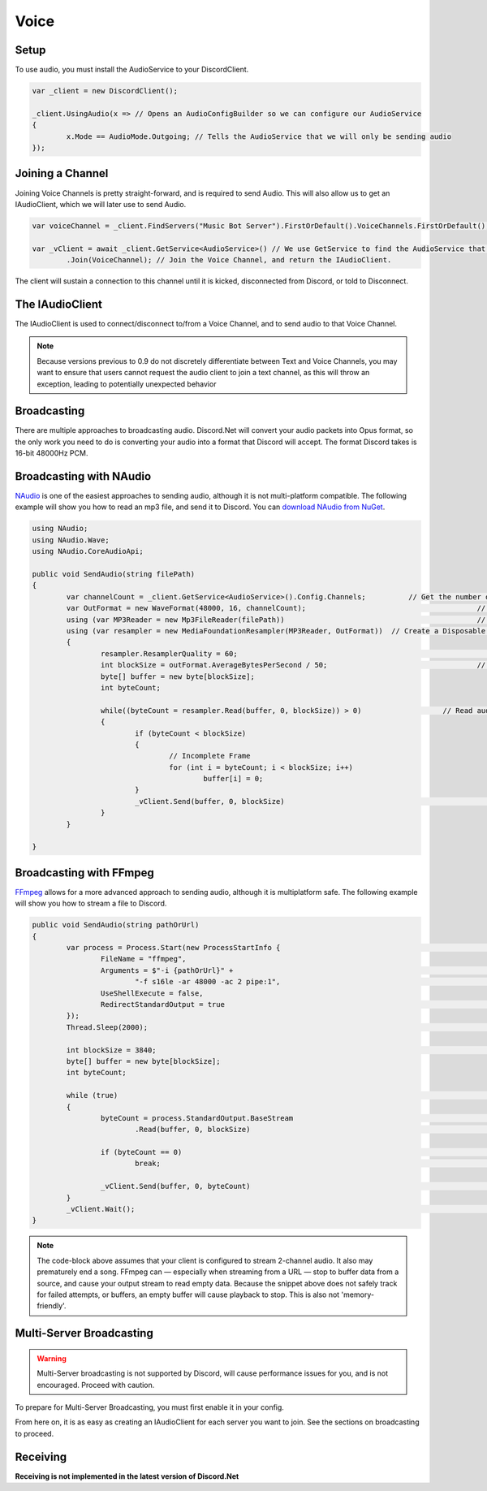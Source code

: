 Voice
=====

Setup
-----

To use audio, you must install the AudioService to your DiscordClient.

.. code-block:: csharp6
	
	var _client = new DiscordClient();

	_client.UsingAudio(x => // Opens an AudioConfigBuilder so we can configure our AudioService
	{
		x.Mode == AudioMode.Outgoing; // Tells the AudioService that we will only be sending audio
	});

Joining a Channel
-----------------

Joining Voice Channels is pretty straight-forward, and is required to send Audio. This will also allow us to get an IAudioClient, which we will later use to send Audio.

.. code-block:: csharp6
	
	var voiceChannel = _client.FindServers("Music Bot Server").FirstOrDefault().VoiceChannels.FirstOrDefault(); // Finds the first VoiceChannel on the server 'Music Bot Server'

	var _vClient = await _client.GetService<AudioService>() // We use GetService to find the AudioService that we installed earlier. In previous versions, this was equivelent to _client.Audio()
		.Join(VoiceChannel); // Join the Voice Channel, and return the IAudioClient.

The client will sustain a connection to this channel until it is kicked, disconnected from Discord, or told to Disconnect.

The IAudioClient
----------------

The IAudioClient is used to connect/disconnect to/from a Voice Channel, and to send audio to that Voice Channel.

.. function:: IAudioClient.Disconnect();
	
	Disconnects the IAudioClient from the Voice Server.


.. function:: IAudioClient.Join(Channel);
	
	Moves the IAudioClient to another channel on the Voice Server, or starts a connection if one has already been terminated.

.. note::

	Because versions previous to 0.9 do not discretely differentiate between Text and Voice Channels, you may want to ensure that users cannot request the audio client to join a text channel, as this will throw an exception, leading to potentially unexpected behavior
 
.. function:: IAudioClient.Wait();
	
	Blocks the current thread until the sending audio buffer has cleared out. 

.. function:: IAudioClient.Clear();
	
	Clears the sending audio buffer.

.. function:: IAudioClient.Send(byte[] data, int offset, int count);
	
	Adds a stream of data to the Audio Client's internal buffer, to be sent to Discord. Follows the standard c# Stream.Send() format.

Broadcasting
------------

There are multiple approaches to broadcasting audio. Discord.Net will convert your audio packets into Opus format, so the only work you need to do is converting your audio into a format that Discord will accept. The format Discord takes is 16-bit 48000Hz PCM.

Broadcasting with NAudio
------------------------

`NAudio`_ is one of the easiest approaches to sending audio, although it is not multi-platform compatible. The following example will show you how to read an mp3 file, and send it to Discord.
You can `download NAudio from NuGet`_.

.. code-block:: csharp6

	using NAudio;
	using NAudio.Wave;
	using NAudio.CoreAudioApi;
	
	public void SendAudio(string filePath)
	{
		var channelCount = _client.GetService<AudioService>().Config.Channels; 		// Get the number of AudioChannels our AudioService has been configured to use.
		var OutFormat = new WaveFormat(48000, 16, channelCount); 					// Create a new Output Format, using the spec that Discord will accept, and with the number of channels that our client supports.
		using (var MP3Reader = new Mp3FileReader(filePath)) 						// Create a new Disposable MP3FileReader, to read audio from the filePath parameter
		using (var resampler = new MediaFoundationResampler(MP3Reader, OutFormat))  // Create a Disposable Resampler, which will convert the read MP3 data to PCM, using our Output Format
		{
			resampler.ResamplerQuality = 60; 										// Set the quality of the resampler to 60, the highest quality
			int blockSize = outFormat.AverageBytesPerSecond / 50;					// Establish the size of our AudioBuffer
			byte[] buffer = new byte[blockSize];
			int byteCount;

			while((byteCount = resampler.Read(buffer, 0, blockSize)) > 0) 			// Read audio into our buffer, and keep a loop open while data is present
			{
				if (byteCount < blockSize)
				{
					// Incomplete Frame
					for (int i = byteCount; i < blockSize; i++)
						buffer[i] = 0;
				}
				_vClient.Send(buffer, 0, blockSize)									// Send the buffer to Discord
			}
		}

	}

.. _NAudio: https://naudio.codeplex.com/
.. _download NAudio from NuGet: https://www.nuget.org/packages/NAudio/

Broadcasting with FFmpeg
------------------------

`FFmpeg`_ allows for a more advanced approach to sending audio, although it is multiplatform safe. The following example will show you how to stream a file to Discord.

.. code-block:: csharp6

	public void SendAudio(string pathOrUrl)
	{
		var process = Process.Start(new ProcessStartInfo {							// FFmpeg requires us to spawn a process and hook into its stdout, so we will create a Process
			FileName = "ffmpeg",
			Arguments = $"-i {pathOrUrl}" +											// Here we provide a list of arguments to feed into FFmpeg. -i means the location of the file/URL it will read from
				"-f s16le -ar 48000 -ac 2 pipe:1",									// Next, we tell it to output 16-bit 48000Hz PCM, over 2 channels, to stdout. 
			UseShellExecute = false,
			RedirectStandardOutput = true											// Capture the stdout of the process
		});
		Thread.Sleep(2000);															// Sleep for a few seconds to FFmpeg can prebuffer.
		
		int blockSize = 3840;														// The size of bytes to read per frame; 1920 for mono
		byte[] buffer = new byte[blockSize];
		int byteCount;

		while (true)																// Loop forever, so data will always be read
		{
			byteCount = process.StandardOutput.BaseStream							// Access the underlying MemoryStream from the stdout of FFmpeg
				.Read(buffer, 0, blockSize)											// Read stdout into the buffer

			if (byteCount == 0)														// FFmpeg did not output anything
				break;																// Break out of the while(true) loop, since there was nothing to read.

			_vClient.Send(buffer, 0, byteCount)										// Send our data to Discord
		}
		_vClient.Wait();															// Wait for the Voice Client to finish sending data, as ffMPEG may have already finished buffering out a song, and it is unsafe to return now.
	}

.. _FFmpeg: https://ffmpeg.org/

.. note::
	
	The code-block above assumes that your client is configured to stream 2-channel audio. It also may prematurely end a song. FFmpeg can — especially when streaming from a URL — stop to buffer data from a source, and cause your output stream to read empty data. Because the snippet above does not safely track for failed attempts, or buffers, an empty buffer will cause playback to stop. This is also not 'memory-friendly'.

Multi-Server Broadcasting
-------------------------

.. warning:: Multi-Server broadcasting is not supported by Discord, will cause performance issues for you, and is not encouraged. Proceed with caution.

To prepare for Multi-Server Broadcasting, you must first enable it in your config.

.. code-block::csharp6
	
	_client.UsingAudio(x => 
	{
		x.Mode == AudioMode.Outgoing;
		x.EnableMultiserver = true;	// Enable Multiserver
	});

From here on, it is as easy as creating an IAudioClient for each server you want to join. See the sections on broadcasting to proceed.


Receiving
---------

**Receiving is not implemented in the latest version of Discord.Net**